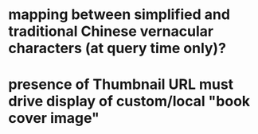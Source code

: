 * mapping between simplified and traditional Chinese vernacular characters (at query time only)?
* presence of Thumbnail URL must drive display of custom/local "book cover image"
